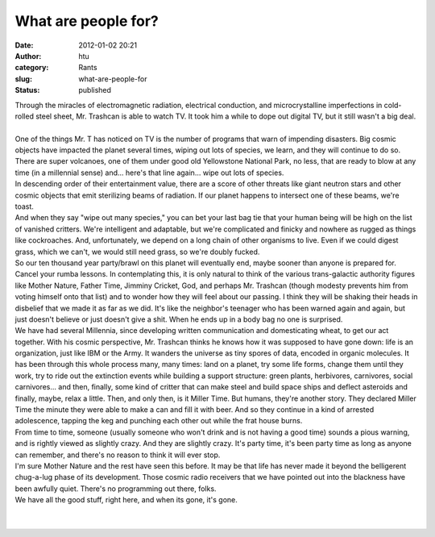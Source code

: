 What are people for?
####################
:date: 2012-01-02 20:21
:author: htu
:category: Rants
:slug: what-are-people-for
:status: published

| Through the miracles of electromagnetic radiation, electrical conduction, and microcrystalline imperfections in cold-rolled steel sheet, Mr. Trashcan is able to watch TV. It took him a while to dope out digital TV, but it still wasn't a big deal.
| 
| One of the things Mr. T has noticed on TV is the number of programs that warn of impending disasters. Big cosmic objects have impacted the planet several times, wiping out lots of species, we learn, and they will continue to do so. There are super volcanoes, one of them under good old Yellowstone National Park, no less, that are ready to blow at any time (in a millennial sense) and... here's that line again... wipe out lots of species.
| In descending order of their entertainment value, there are a score of other threats like giant neutron stars and other cosmic objects that emit sterilizing beams of radiation. If our planet happens to intersect one of these beams, we're toast.
| And when they say "wipe out many species," you can bet your last bag tie that your human being will be high on the list of vanished critters. We're intelligent and adaptable, but we're complicated and finicky and nowhere as rugged as things like cockroaches. And, unfortunately, we depend on a long chain of other organisms to live. Even if we could digest grass, which we can't, we would still need grass, so we're doubly fucked.
| So our ten thousand year party/brawl on this planet will eventually end, maybe sooner than anyone is prepared for. Cancel your rumba lessons. In contemplating this, it is only natural to think of the various trans-galactic authority figures like Mother Nature, Father Time, Jimminy Cricket, God, and perhaps Mr. Trashcan (though modesty prevents him from voting himself onto that list) and to wonder how they will feel about our passing. I think they will be shaking their heads in disbelief that we made it as far as we did. It's like the neighbor's teenager who has been warned again and again, but just doesn't believe or just doesn't give a shit. When he ends up in a body bag no one is surprised.
| We have had several Millennia, since developing written communication and domesticating wheat, to get our act together. With his cosmic perspective, Mr. Trashcan thinks he knows how it was supposed to have gone down: life is an organization, just like IBM or the Army. It wanders the universe as tiny spores of data, encoded in organic molecules. It has been through this whole process many, many times: land on a planet, try some life forms, change them until they work, try to ride out the extinction events while building a support structure: green plants, herbivores, carnivores, social carnivores... and then, finally, some kind of critter that can make steel and build space ships and deflect asteroids and finally, maybe, relax a little. Then, and only then, is it Miller Time. But humans, they're another story. They declared Miller Time the minute they were able to make a can and fill it with beer. And so they continue in a kind of arrested adolescence, tapping the keg and punching each other out while the frat house burns.
| From time to time, someone (usually someone who won't drink and is not having a good time) sounds a pious warning, and is rightly viewed as slightly crazy. And they are slightly crazy. It's party time, it's been party time as long as anyone can remember, and there's no reason to think it will ever stop.
| I'm sure Mother Nature and the rest have seen this before. It may be that life has never made it beyond the belligerent chug-a-lug phase of its development. Those cosmic radio receivers that we have pointed out into the blackness have been awfully quiet. There's no programming out there, folks.
| We have all the good stuff, right here, and when its gone, it's gone.
|  
|  
